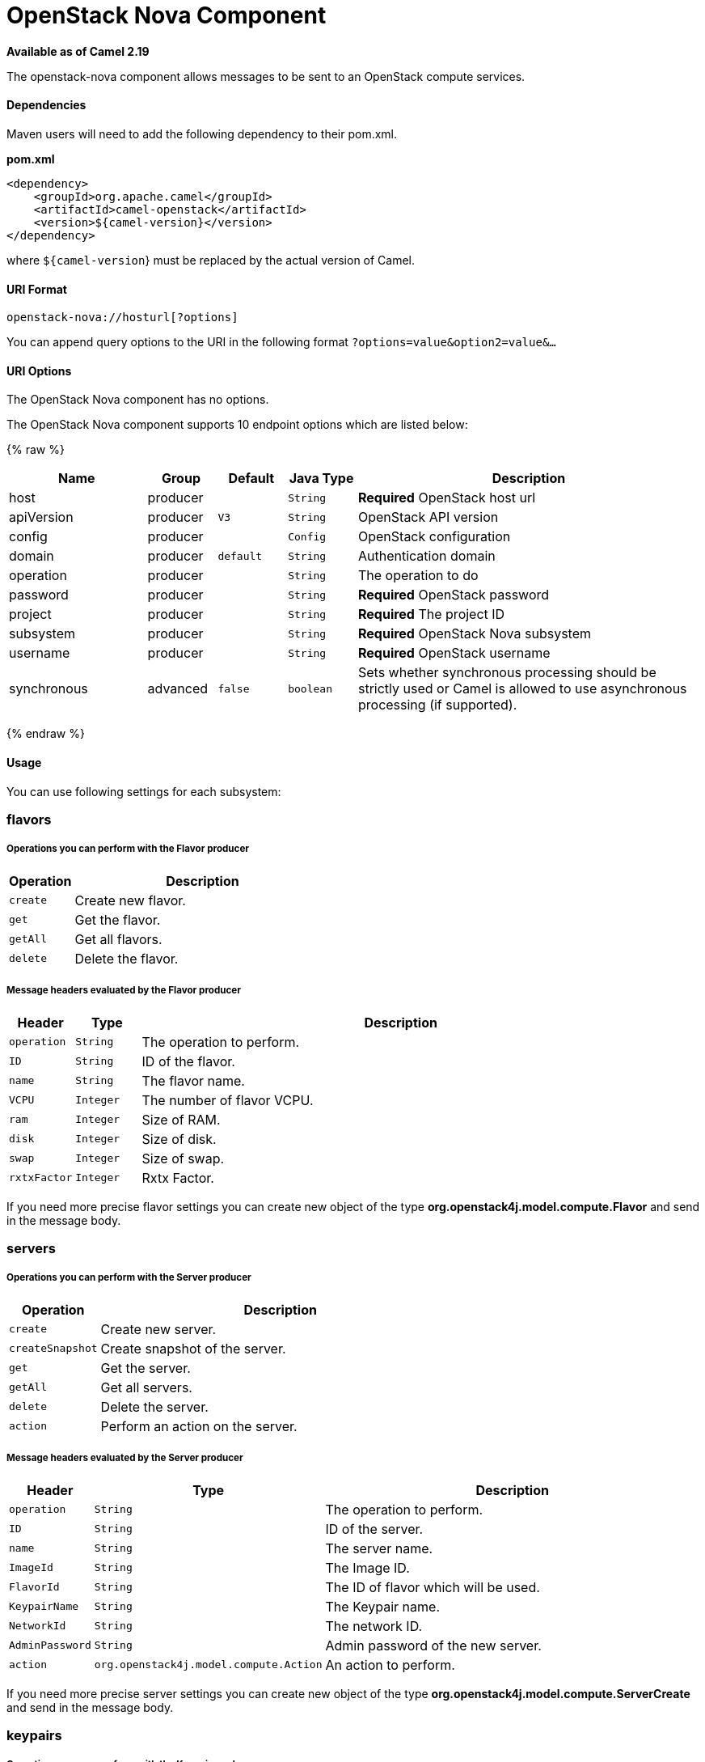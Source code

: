 # OpenStack Nova Component

*Available as of Camel 2.19*

The openstack-nova component allows messages to be sent to an OpenStack compute services.

[[openstack-nova-Dependencies]]
Dependencies
^^^^^^^^^^^^

Maven users will need to add the following dependency to their pom.xml.

*pom.xml*

[source,xml]
---------------------------------------
<dependency>
    <groupId>org.apache.camel</groupId>
    <artifactId>camel-openstack</artifactId>
    <version>${camel-version}</version>
</dependency>
---------------------------------------

where `${camel-version`} must be replaced by the actual version of Camel.


[[openstack-nova-URIFormat]]
URI Format
^^^^^^^^^^

[source,java]
----------------------------
openstack-nova://hosturl[?options]
----------------------------

You can append query options to the URI in the following format
`?options=value&option2=value&...`

[[openstack-nova-URIOptions]]
URI Options
^^^^^^^^^^^

// component options: START
The OpenStack Nova component has no options.
// component options: END

// endpoint options: START
The OpenStack Nova component supports 10 endpoint options which are listed below:

{% raw %}
[width="100%",cols="2,1,1m,1m,5",options="header"]
|=======================================================================
| Name | Group | Default | Java Type | Description
| host | producer |  | String | *Required* OpenStack host url
| apiVersion | producer | V3 | String | OpenStack API version
| config | producer |  | Config | OpenStack configuration
| domain | producer | default | String | Authentication domain
| operation | producer |  | String | The operation to do
| password | producer |  | String | *Required* OpenStack password
| project | producer |  | String | *Required* The project ID
| subsystem | producer |  | String | *Required* OpenStack Nova subsystem
| username | producer |  | String | *Required* OpenStack username
| synchronous | advanced | false | boolean | Sets whether synchronous processing should be strictly used or Camel is allowed to use asynchronous processing (if supported).
|=======================================================================
{% endraw %}
// endpoint options: END


[[openstack-nova-Usage]]
Usage
^^^^^
You can use following settings for each subsystem:

flavors
~~~~~~~

[[openstack-nova-OperationsYouCanPerformWiththeFlavorProducer]]
Operations you can perform with the Flavor producer
+++++++++++++++++++++++++++++++++++++++++++++++++++
[width="100%",cols="20%,80%",options="header",]
|=========================================================================
|Operation | Description

|`create` | Create new flavor.

|`get` | Get the flavor.

|`getAll` | Get all flavors.

|`delete` | Delete the flavor.
|=========================================================================

[[openstack-nova-MessageheadersevaluatedbytheFlavorProducer]]
Message headers evaluated by the Flavor producer
++++++++++++++++++++++++++++++++++++++++++++++++

[width="100%",cols="10%,10%,80%",options="header",]
|=========================================================================
|Header |Type |Description

|`operation` | `String` | The operation to perform.

|`ID` | `String` | ID of the flavor.

|`name` |`String` |The flavor name.

|`VCPU` |`Integer` |The number of flavor VCPU.

|`ram` |`Integer` |Size of RAM.

|`disk` |`Integer` |Size of disk.

|`swap` |`Integer` |Size of swap.

|`rxtxFactor` |`Integer` |Rxtx Factor.
|=========================================================================

If you need more precise flavor settings you can create new object of the type *org.openstack4j.model.compute.Flavor* and send in the message body.

servers
~~~~~~~

[[openstack-nova-OperationsYouCanPerformWiththeServerProducer]]
Operations you can perform with the Server producer
+++++++++++++++++++++++++++++++++++++++++++++++++++
[width="100%",cols="20%,80%",options="header",]
|=========================================================================
|Operation | Description

|`create` | Create new server.

|`createSnapshot` | Create snapshot of the server.

|`get` | Get the server.

|`getAll` | Get all servers.

|`delete` | Delete the server.

|`action` | Perform an action on the server.
|=========================================================================

[[openstack-nova-MessageheadersevaluatedbytheServerProducer]]
Message headers evaluated by the Server producer
++++++++++++++++++++++++++++++++++++++++++++++++

[width="100%",cols="10%,10%,80%",options="header",]
|=========================================================================
|Header |Type |Description

|`operation` | `String` | The operation to perform.

|`ID` | `String` | ID of the server.

|`name` |`String` |The server name.

|`ImageId` |`String` | The Image ID.

|`FlavorId` |`String` |The ID of flavor which will be used.

|`KeypairName` |`String` | The Keypair name.

|`NetworkId` |`String` | The network ID.

|`AdminPassword` |`String` | Admin password of the new server.

|`action` | `org.openstack4j.model.compute.Action` | An action to perform.
|=========================================================================

If you need more precise server settings you can create new object of the type *org.openstack4j.model.compute.ServerCreate* and send in the message body.

keypairs
~~~~~~~~

[[openstack-nova-OperationsYouCanPerformWiththeKeypairProducer]]
Operations you can perform with the Keypair producer
+++++++++++++++++++++++++++++++++++++++++++++++++++
[width="100%",cols="20%,80%",options="header",]
|=========================================================================
|Operation | Description

|`create` | Create new keypair.

|`get` | Get the keypair.

|`getAll` | Get all keypairs.

|`delete` | Delete the keypair.

|=========================================================================

[[openstack-nova-MessageheadersevaluatedbytheKeypairProducer]]
Message headers evaluated by the Keypair producer
++++++++++++++++++++++++++++++++++++++++++++++++

[width="100%",cols="10%,10%,80%",options="header",]
|=========================================================================
|Header |Type |Description

|`operation` | `String` | The operation to perform.

|`name` |`String` |The keypair name.

|=========================================================================

[[CamelOpenstack-nova-SeeAlso]]
See Also
^^^^^^^^

* link:configuring-camel.html[Configuring Camel]
* link:component.html[Component]
* link:endpoint.html[Endpoint]
* link:getting-started.html[Getting Started]

* link:openstack.html[openstack Component]

